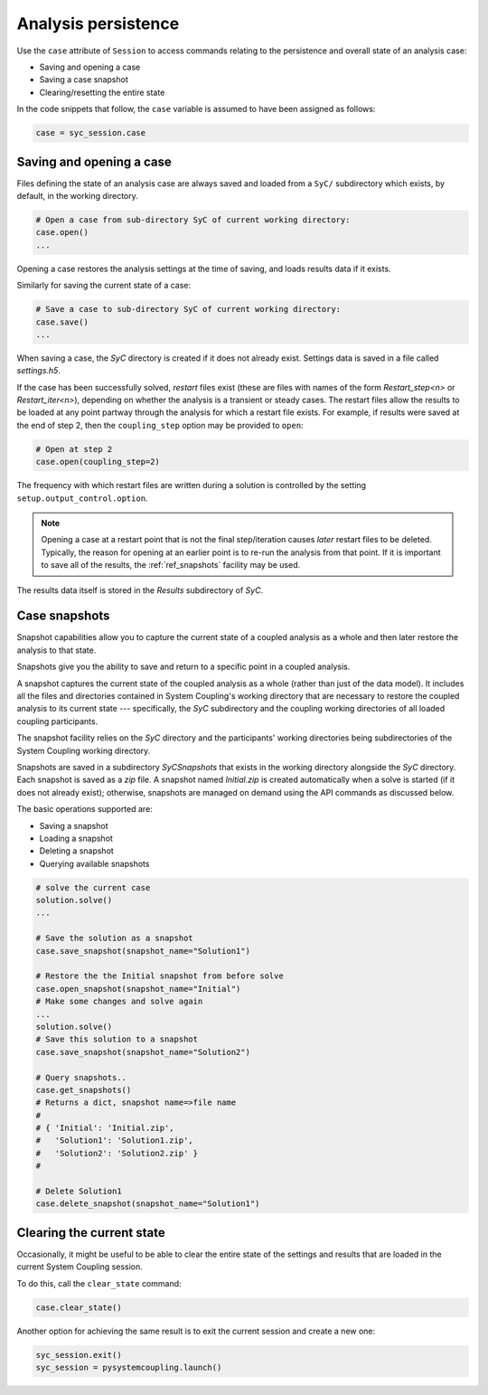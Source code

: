 .. _ref_syc_persistence:

Analysis persistence
====================

Use the ``case`` attribute of ``Session`` to access commands relating to the persistence and overall state of an analysis case:

* Saving and opening a case
* Saving a case snapshot
* Clearing/resetting the entire state

In the code snippets that follow, the ``case`` variable is assumed to have been assigned as follows:

.. code-block:: python

    case = syc_session.case


Saving and opening a case
-------------------------

Files defining the state of an analysis case are always saved and loaded from a ``SyC/`` subdirectory which exists, by default, in the working directory.

.. code-block:: python

    # Open a case from sub-directory SyC of current working directory:
    case.open()
    ...

Opening a case restores the analysis settings at the time of saving, and
loads results data if it exists.

Similarly for saving the current state of a case:

.. code-block:: python

    # Save a case to sub-directory SyC of current working directory:
    case.save()
    ...

When saving a case, the `SyC` directory is created if it does not already exist.
Settings data is saved in a file called `settings.h5`.

If the case has been successfully solved, `restart` files exist (these are files with names of the form
*Restart_step<n>* or *Restart_iter<n>*), depending on whether the analysis
is a transient or steady cases. The restart files allow the
results to be loaded at any point partway through the analysis for which a restart
file exists. For example, if results were saved at the end of step 2, then the ``coupling_step``
option may be provided to ``open``:

.. code-block:: python

    # Open at step 2
    case.open(coupling_step=2)

The frequency with which restart files are written during a solution is controlled by
the setting ``setup.output_control.option``.

.. note::
    Opening a case at a restart point that is not the final step/iteration causes
    *later* restart files to be deleted. Typically, the reason for opening at an
    earlier point is to re-run the analysis from that point. If it is important to
    save all of the results, the :ref:`ref_snapshots` facility may be used.

The results data itself is stored in the `Results` subdirectory of `SyC`.

.. _ref_snapshots:

Case snapshots
--------------
Snapshot capabilities allow you to capture the current state of a coupled
analysis as a whole and then later restore the analysis to that state.

Snapshots give you the ability to save and return to a specific point in a coupled analysis.

A snapshot captures the current state of the coupled analysis as a whole (rather than just of the data model).
It includes all the files and directories contained in System Coupling's working directory that are necessary
to restore the coupled analysis to its current state --- specifically, the `SyC` subdirectory and the coupling
working directories of all loaded coupling participants.

The snapshot facility relies on the `SyC` directory and the participants' working directories being
subdirectories of the System Coupling working directory.

Snapshots are saved in a subdirectory `SyCSnapshots` that exists in the working directory alongside
the `SyC` directory. Each snapshot is saved as a `zip` file. A snapshot named `Initial.zip` is
created automatically when a solve is started (if it does not already exist); otherwise,
snapshots are managed on demand using the API commands as discussed below.

The basic operations supported are:

* Saving a snapshot
* Loading a snapshot
* Deleting a snapshot
* Querying available snapshots

.. code-block:: python

    # solve the current case
    solution.solve()
    ...

    # Save the solution as a snapshot
    case.save_snapshot(snapshot_name="Solution1")

    # Restore the the Initial snapshot from before solve
    case.open_snapshot(snapshot_name="Initial")
    # Make some changes and solve again
    ...
    solution.solve()
    # Save this solution to a snapshot
    case.save_snapshot(snapshot_name="Solution2")

    # Query snapshots..
    case.get_snapshots()
    # Returns a dict, snapshot name=>file name
    #
    # { 'Initial': 'Initial.zip',
    #   'Solution1': 'Solution1.zip',
    #   'Solution2': 'Solution2.zip' }
    #

    # Delete Solution1
    case.delete_snapshot(snapshot_name="Solution1")

Clearing the current state
---------------------------

Occasionally, it might be useful to be able to clear the entire state of the settings and
results that are loaded in the current System Coupling session.

To do this, call the ``clear_state`` command:

.. code-block:: python

    case.clear_state()

Another option for achieving the same result is to exit the current session and create a new one:

.. code-block:: python

    syc_session.exit()
    syc_session = pysystemcoupling.launch()









